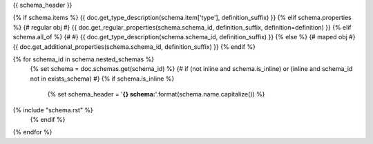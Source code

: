 {{ schema_header }}

{% if schema.items %}
{{ doc.get_type_description(schema.item['type'], definition_suffix) }}
{% elif schema.properties %} {# regular obj #}
{{ doc.get_regular_properties(schema.schema_id, definition_suffix, definition=definition) }}
{% elif schema.all_of %} {# #}
{{ doc.get_type_description(schema.schema_id, definition_suffix) }}
{% else %} {# maped obj #}
{{ doc.get_additional_properties(schema.schema_id, definition_suffix) }}
{% endif %}

{% for schema_id in schema.nested_schemas %}
    {% set schema = doc.schemas.get(schema_id) %}
    {# if (not inline and schema.is_inline) or (inline and schema_id not in exists_schema) #}
    {% if schema.is_inline %}
        {% set schema_header = '**{} schema:**'.format(schema.name.capitalize()) %}
{% include "schema.rst" %}
    {% endif %}
{% endfor %}
